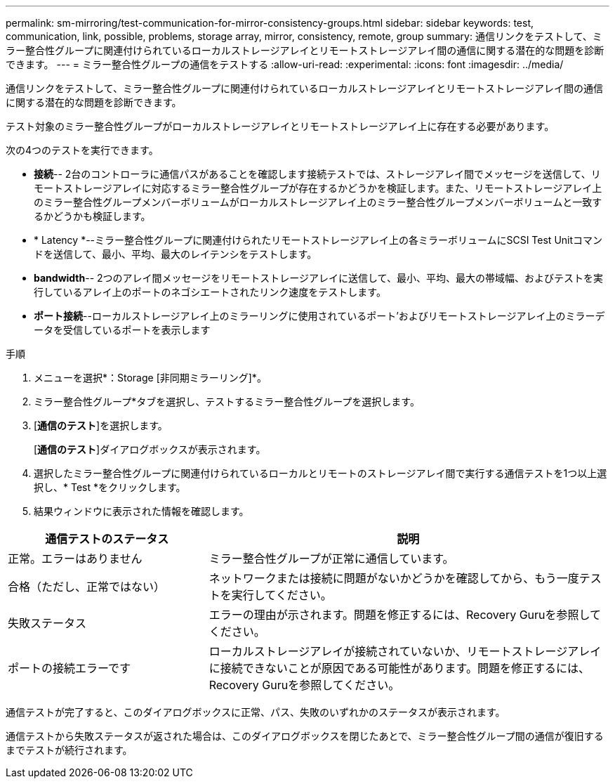 ---
permalink: sm-mirroring/test-communication-for-mirror-consistency-groups.html 
sidebar: sidebar 
keywords: test, communication, link, possible, problems, storage array, mirror, consistency, remote, group 
summary: 通信リンクをテストして、ミラー整合性グループに関連付けられているローカルストレージアレイとリモートストレージアレイ間の通信に関する潜在的な問題を診断できます。 
---
= ミラー整合性グループの通信をテストする
:allow-uri-read: 
:experimental: 
:icons: font
:imagesdir: ../media/


[role="lead"]
通信リンクをテストして、ミラー整合性グループに関連付けられているローカルストレージアレイとリモートストレージアレイ間の通信に関する潜在的な問題を診断できます。

テスト対象のミラー整合性グループがローカルストレージアレイとリモートストレージアレイ上に存在する必要があります。

次の4つのテストを実行できます。

* *接続*-- 2台のコントローラに通信パスがあることを確認します接続テストでは、ストレージアレイ間でメッセージを送信して、リモートストレージアレイに対応するミラー整合性グループが存在するかどうかを検証します。また、リモートストレージアレイ上のミラー整合性グループメンバーボリュームがローカルストレージアレイ上のミラー整合性グループメンバーボリュームと一致するかどうかも検証します。
* * Latency *--ミラー整合性グループに関連付けられたリモートストレージアレイ上の各ミラーボリュームにSCSI Test Unitコマンドを送信して、最小、平均、最大のレイテンシをテストします。
* *bandwidth*-- 2つのアレイ間メッセージをリモートストレージアレイに送信して、最小、平均、最大の帯域幅、およびテストを実行しているアレイ上のポートのネゴシエートされたリンク速度をテストします。
* *ポート接続*--ローカルストレージアレイ上のミラーリングに使用されているポート'およびリモートストレージアレイ上のミラーデータを受信しているポートを表示します


.手順
. メニューを選択*：Storage [非同期ミラーリング]*。
. ミラー整合性グループ*タブを選択し、テストするミラー整合性グループを選択します。
. [*通信のテスト*]を選択します。
+
[*通信のテスト*]ダイアログボックスが表示されます。

. 選択したミラー整合性グループに関連付けられているローカルとリモートのストレージアレイ間で実行する通信テストを1つ以上選択し、* Test *をクリックします。
. 結果ウィンドウに表示された情報を確認します。


[cols="2a,4a"]
|===
| 通信テストのステータス | 説明 


 a| 
正常。エラーはありません
 a| 
ミラー整合性グループが正常に通信しています。



 a| 
合格（ただし、正常ではない）
 a| 
ネットワークまたは接続に問題がないかどうかを確認してから、もう一度テストを実行してください。



 a| 
失敗ステータス
 a| 
エラーの理由が示されます。問題を修正するには、Recovery Guruを参照してください。



 a| 
ポートの接続エラーです
 a| 
ローカルストレージアレイが接続されていないか、リモートストレージアレイに接続できないことが原因である可能性があります。問題を修正するには、Recovery Guruを参照してください。

|===
通信テストが完了すると、このダイアログボックスに正常、パス、失敗のいずれかのステータスが表示されます。

通信テストから失敗ステータスが返された場合は、このダイアログボックスを閉じたあとで、ミラー整合性グループ間の通信が復旧するまでテストが続行されます。
